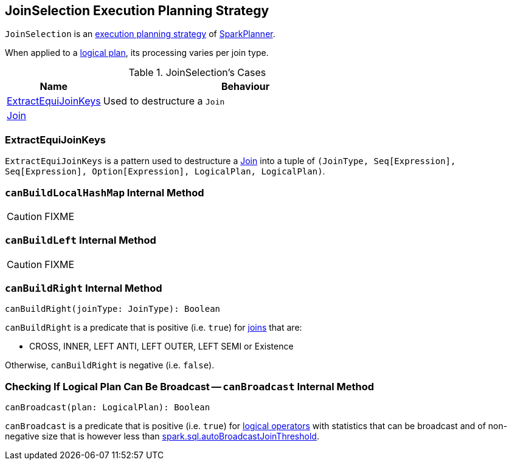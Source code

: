 == [[JoinSelection]] JoinSelection Execution Planning Strategy

`JoinSelection` is an link:spark-sql-SparkStrategy.adoc[execution planning strategy] of link:spark-sql-SparkPlanner.adoc[SparkPlanner].

When applied to a link:spark-sql-LogicalPlan.adoc[logical plan], its processing varies per join type.

.JoinSelection's Cases
[cols="1,3",options="header",width="100%"]
|===
| Name | Behaviour
| <<ExtractEquiJoinKeys, ExtractEquiJoinKeys>> | Used to destructure a `Join`
| link:spark-sql-LogicalPlan-Join.adoc[Join] |
|===

=== [[ExtractEquiJoinKeys]] ExtractEquiJoinKeys

`ExtractEquiJoinKeys` is a pattern used to destructure a link:spark-sql-LogicalPlan-Join.adoc[Join] into a tuple of `(JoinType, Seq[Expression], Seq[Expression], Option[Expression], LogicalPlan, LogicalPlan)`.

=== [[canBuildLocalHashMap]] `canBuildLocalHashMap` Internal Method

CAUTION: FIXME

=== [[canBuildLeft]] `canBuildLeft` Internal Method

CAUTION: FIXME

=== [[canBuildRight]] `canBuildRight` Internal Method

[source, scala]
----
canBuildRight(joinType: JoinType): Boolean
----

`canBuildRight` is a predicate that is positive (i.e. `true`) for link:spark-sql-joins.adoc[joins] that are:

* CROSS, INNER, LEFT ANTI, LEFT OUTER, LEFT SEMI or Existence

Otherwise, `canBuildRight` is negative (i.e. `false`).

=== [[canBroadcast]] Checking If Logical Plan Can Be Broadcast -- `canBroadcast` Internal Method

[source, scala]
----
canBroadcast(plan: LogicalPlan): Boolean
----

`canBroadcast` is a predicate that is positive (i.e. `true`) for link:spark-sql-LogicalPlan.adoc[logical operators] with statistics that can be broadcast and of non-negative size that is however less than link:spark-sql-settings.adoc#spark.sql.autoBroadcastJoinThreshold[spark.sql.autoBroadcastJoinThreshold].

